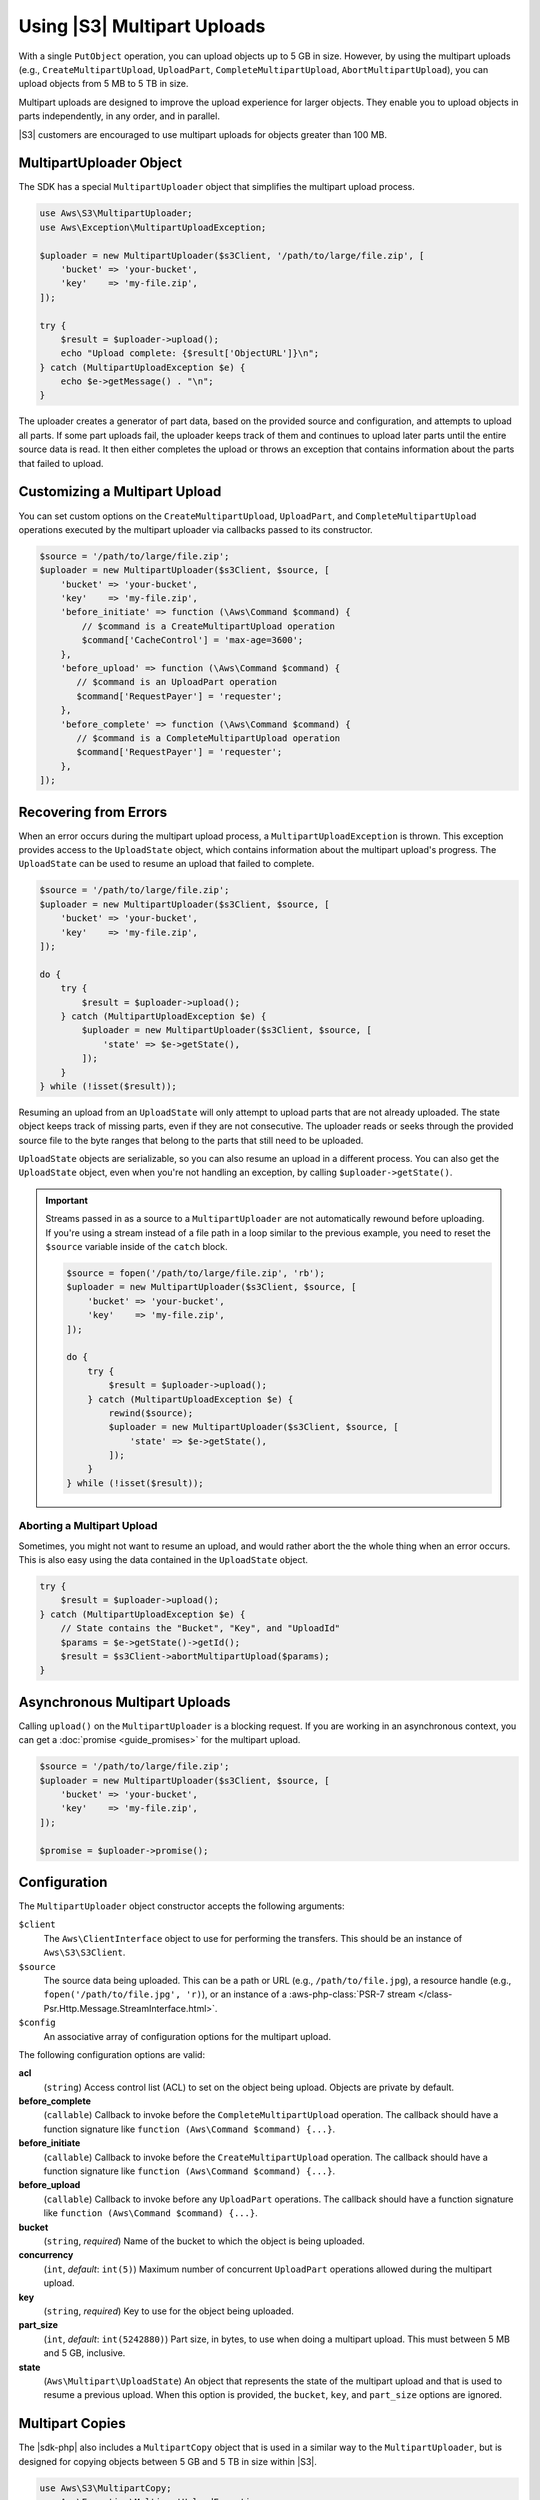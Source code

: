 .. Copyright 2010-2018 Amazon.com, Inc. or its affiliates. All Rights Reserved.

   This work is licensed under a Creative Commons Attribution-NonCommercial-ShareAlike 4.0
   International License (the "License"). You may not use this file except in compliance with the
   License. A copy of the License is located at http://creativecommons.org/licenses/by-nc-sa/4.0/.

   This file is distributed on an "AS IS" BASIS, WITHOUT WARRANTIES OR CONDITIONS OF ANY KIND,
   either express or implied. See the License for the specific language governing permissions and
   limitations under the License.

============================
Using |S3| Multipart Uploads
============================

With a single ``PutObject`` operation, you can upload objects up to 5 GB in
size. However, by using the multipart uploads (e.g., ``CreateMultipartUpload``,
``UploadPart``, ``CompleteMultipartUpload``, ``AbortMultipartUpload``), you can
upload objects from 5 MB to 5 TB in size.

Multipart uploads are designed to improve the upload experience for larger
objects. They enable you to upload objects in parts
independently, in any order, and in parallel.

|S3| customers are encouraged to use multipart uploads for objects greater
than 100 MB.

MultipartUploader Object
------------------------

The SDK has a special ``MultipartUploader`` object that simplifies the multipart upload
process.

.. code-block:: php

    use Aws\S3\MultipartUploader;
    use Aws\Exception\MultipartUploadException;

    $uploader = new MultipartUploader($s3Client, '/path/to/large/file.zip', [
        'bucket' => 'your-bucket',
        'key'    => 'my-file.zip',
    ]);

    try {
        $result = $uploader->upload();
        echo "Upload complete: {$result['ObjectURL']}\n";
    } catch (MultipartUploadException $e) {
        echo $e->getMessage() . "\n";
    }

The uploader creates a generator of part data, based on the provided source and
configuration, and attempts to upload all parts. If some part uploads fail, the
uploader keeps track of them and continues to upload later parts until the entire
source data is read. It then either completes the upload or throws an
exception that contains information about the parts that failed to upload.

Customizing a Multipart Upload
------------------------------

You can set custom options on the ``CreateMultipartUpload``, ``UploadPart``, and
``CompleteMultipartUpload`` operations executed by the multipart uploader via
callbacks passed to its constructor.

.. code-block:: php

    $source = '/path/to/large/file.zip';
    $uploader = new MultipartUploader($s3Client, $source, [
        'bucket' => 'your-bucket',
        'key'    => 'my-file.zip',
        'before_initiate' => function (\Aws\Command $command) {
            // $command is a CreateMultipartUpload operation
            $command['CacheControl'] = 'max-age=3600';
        },
        'before_upload' => function (\Aws\Command $command) {
           // $command is an UploadPart operation
           $command['RequestPayer'] = 'requester';
        },
        'before_complete' => function (\Aws\Command $command) {
           // $command is a CompleteMultipartUpload operation
           $command['RequestPayer'] = 'requester';
        },
    ]);

Recovering from Errors
----------------------

When an error occurs during the multipart upload process, a
``MultipartUploadException`` is thrown. This exception provides access to the
``UploadState`` object, which contains information about the multipart upload's
progress. The ``UploadState`` can be used to resume an upload that failed to
complete.

.. code-block:: php

    $source = '/path/to/large/file.zip';
    $uploader = new MultipartUploader($s3Client, $source, [
        'bucket' => 'your-bucket',
        'key'    => 'my-file.zip',
    ]);

    do {
        try {
            $result = $uploader->upload();
        } catch (MultipartUploadException $e) {
            $uploader = new MultipartUploader($s3Client, $source, [
                'state' => $e->getState(),
            ]);
        }
    } while (!isset($result));

Resuming an upload from an ``UploadState`` will only attempt to upload parts
that are not already uploaded. The state object keeps track of missing parts,
even if they are not consecutive. The uploader reads or seeks through the
provided source file to the byte ranges that belong to the parts that still need
to be uploaded.

``UploadState`` objects are serializable, so you can also resume an
upload in a different process. You can also get the ``UploadState`` object, even
when you're not handling an exception, by calling ``$uploader->getState()``.

.. important::

    Streams passed in as a source to a ``MultipartUploader`` are not
    automatically rewound before uploading. If you're using a stream instead of a
    file path in a loop similar to the previous example, you need to reset the
    ``$source`` variable inside of the ``catch`` block.

    .. code-block:: php

        $source = fopen('/path/to/large/file.zip', 'rb');
        $uploader = new MultipartUploader($s3Client, $source, [
            'bucket' => 'your-bucket',
            'key'    => 'my-file.zip',
        ]);

        do {
            try {
                $result = $uploader->upload();
            } catch (MultipartUploadException $e) {
                rewind($source);
                $uploader = new MultipartUploader($s3Client, $source, [
                    'state' => $e->getState(),
                ]);
            }
        } while (!isset($result));

Aborting a Multipart Upload
~~~~~~~~~~~~~~~~~~~~~~~~~~~

Sometimes, you might not want to resume an upload, and would rather
abort the the whole thing when an error occurs. This is also easy using the
data contained in the ``UploadState`` object.

.. code-block:: php

    try {
        $result = $uploader->upload();
    } catch (MultipartUploadException $e) {
        // State contains the "Bucket", "Key", and "UploadId"
        $params = $e->getState()->getId();
        $result = $s3Client->abortMultipartUpload($params);
    }

Asynchronous Multipart Uploads
------------------------------

Calling ``upload()`` on the ``MultipartUploader`` is a blocking request. If you are
working in an asynchronous context, you can get a :doc:`promise <guide_promises>`
for the multipart upload.

.. code-block:: php

    $source = '/path/to/large/file.zip';
    $uploader = new MultipartUploader($s3Client, $source, [
        'bucket' => 'your-bucket',
        'key'    => 'my-file.zip',
    ]);

    $promise = $uploader->promise();

Configuration
-------------

The ``MultipartUploader`` object constructor accepts the following arguments:

``$client``
    The ``Aws\ClientInterface`` object to use for performing the transfers.
    This should be an instance of ``Aws\S3\S3Client``.

``$source``
    The source data being uploaded. This can be a path or URL (e.g.,
    ``/path/to/file.jpg``), a resource handle (e.g., ``fopen('/path/to/file.jpg', 'r)``),
    or an instance of a :aws-php-class:`PSR-7 stream </class-Psr.Http.Message.StreamInterface.html>`.

``$config``
    An associative array of configuration options for the multipart upload.

The following configuration options are valid:

**acl**
    (``string``) Access control list (ACL) to set on the object being upload. Objects are private by
    default.
**before_complete**
    (``callable``) Callback to invoke before the ``CompleteMultipartUpload``
    operation. The callback should have a function signature like
    ``function (Aws\Command $command) {...}``.
**before_initiate**
    (``callable``) Callback to invoke before the ``CreateMultipartUpload``
    operation. The callback should have a function signature like
    ``function (Aws\Command $command) {...}``.
**before_upload**
    (``callable``) Callback to invoke before any ``UploadPart`` operations. The
    callback should have a function signature like
    ``function (Aws\Command $command) {...}``.
**bucket**
    (``string``, *required*) Name of the bucket to which the object is being uploaded.
**concurrency**
    (``int``, *default*: ``int(5)``) Maximum number of concurrent ``UploadPart``
    operations allowed during the multipart upload.
**key**
    (``string``, *required*) Key to use for the object being uploaded.
**part_size**
    (``int``, *default*: ``int(5242880)``) Part size, in bytes, to use when doing a
    multipart upload. This must between 5 MB and 5 GB, inclusive.
**state**
    (``Aws\Multipart\UploadState``) An object that represents the state of the
    multipart upload and that is used to resume a previous upload. When this
    option is provided, the ``bucket``, ``key``, and ``part_size`` options
    are ignored.

Multipart Copies
----------------

The |sdk-php| also includes a ``MultipartCopy`` object that is used in a similar way
to the ``MultipartUploader``, but is designed for copying objects between 5 GB and
5 TB in size within |S3|.

.. code-block:: php

    use Aws\S3\MultipartCopy;
    use Aws\Exception\MultipartUploadException;

    $copier = new MultipartCopy($s3Client, '/bucket/key?versionId=foo', [
        'bucket' => 'your-bucket',
        'key'    => 'my-file.zip',
    ]);

    try {
        $result = $copier->copy();
        echo "Copy complete: {$result['ObjectURL']}\n";
    } catch (MultipartUploadException $e) {
        echo $e->getMessage() . "\n";
    }
